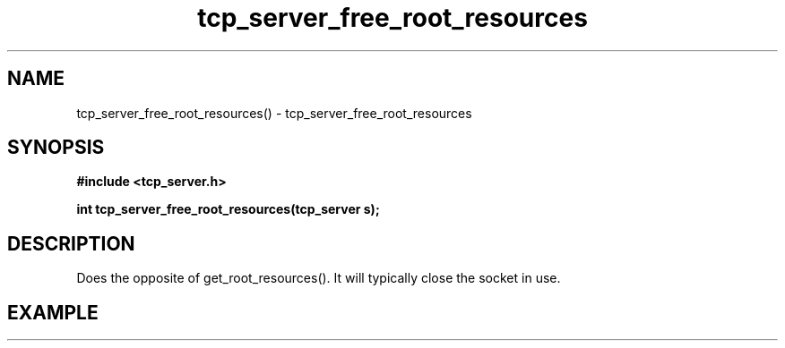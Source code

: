.TH tcp_server_free_root_resources 3 2016-01-30 "" "The Meta C Library"
.SH NAME
tcp_server_free_root_resources() \- tcp_server_free_root_resources
.SH SYNOPSIS
.B #include <tcp_server.h>
.sp
.BI "int tcp_server_free_root_resources(tcp_server s);

.SH DESCRIPTION
Does the opposite of get_root_resources(). It will typically
close the socket in use.
.SH EXAMPLE
.in +4n
.nf
.nf
.in
